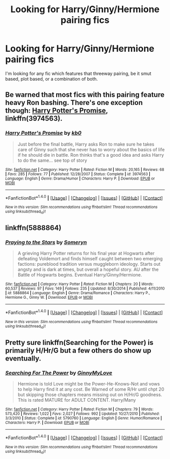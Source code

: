 #+TITLE: Looking for Harry/Ginny/Hermione pairing fics

* Looking for Harry/Ginny/Hermione pairing fics
:PROPERTIES:
:Author: Leahsyn
:Score: 8
:DateUnix: 1511533387.0
:DateShort: 2017-Nov-24
:FlairText: Request
:END:
I'm looking for any fic which features that threeway pairing, be it smut based, plot based, or a combination of both.


** Be warned that most fics with this pairing feature heavy Ron bashing. There's one exception though: [[https://m.fanfiction.net/s/3974563/1/Harry-Potter-s-Promise][Harry Potter's Promise]], linkffn(3974563).
:PROPERTIES:
:Author: InquisitorCOC
:Score: 3
:DateUnix: 1511536334.0
:DateShort: 2017-Nov-24
:END:

*** [[http://www.fanfiction.net/s/3974563/1/][*/Harry Potter's Promise/*]] by [[https://www.fanfiction.net/u/1251524/kb0][/kb0/]]

#+begin_quote
  Just before the final battle, Harry asks Ron to make sure he takes care of Ginny such that she never has to worry about the basics of life if he should die in battle. Ron thinks that's a good idea and asks Harry to do the same... see top of story
#+end_quote

^{/Site/: [[http://www.fanfiction.net/][fanfiction.net]] *|* /Category/: Harry Potter *|* /Rated/: Fiction M *|* /Words/: 20,165 *|* /Reviews/: 68 *|* /Favs/: 285 *|* /Follows/: 77 *|* /Published/: 12/28/2007 *|* /Status/: Complete *|* /id/: 3974563 *|* /Language/: English *|* /Genre/: Drama/Humor *|* /Characters/: Harry P. *|* /Download/: [[http://www.ff2ebook.com/old/ffn-bot/index.php?id=3974563&source=ff&filetype=epub][EPUB]] or [[http://www.ff2ebook.com/old/ffn-bot/index.php?id=3974563&source=ff&filetype=mobi][MOBI]]}

--------------

*FanfictionBot*^{1.4.0} *|* [[[https://github.com/tusing/reddit-ffn-bot/wiki/Usage][Usage]]] | [[[https://github.com/tusing/reddit-ffn-bot/wiki/Changelog][Changelog]]] | [[[https://github.com/tusing/reddit-ffn-bot/issues/][Issues]]] | [[[https://github.com/tusing/reddit-ffn-bot/][GitHub]]] | [[[https://www.reddit.com/message/compose?to=tusing][Contact]]]

^{/New in this version: Slim recommendations using/ ffnbot!slim! /Thread recommendations using/ linksub(thread_id)!}
:PROPERTIES:
:Author: FanfictionBot
:Score: 1
:DateUnix: 1511536348.0
:DateShort: 2017-Nov-24
:END:


** linkffn(5888864)
:PROPERTIES:
:Author: PsychoGeek
:Score: 1
:DateUnix: 1511540170.0
:DateShort: 2017-Nov-24
:END:

*** [[http://www.fanfiction.net/s/5888864/1/][*/Praying to the Stars/*]] by [[https://www.fanfiction.net/u/2035412/Someryn][/Someryn/]]

#+begin_quote
  A grieving Harry Potter returns for his final year at Hogwarts after defeating Voldemort and finds himself caught between two emerging factions: pureblood tradition versus muggleborn ideology. Starts out angsty and is dark at times, but overall a hopeful story. AU after the Battle of Hogwarts begins. Eventual Harry/Ginny/Hermione.
#+end_quote

^{/Site/: [[http://www.fanfiction.net/][fanfiction.net]] *|* /Category/: Harry Potter *|* /Rated/: Fiction M *|* /Chapters/: 20 *|* /Words/: 60,537 *|* /Reviews/: 97 *|* /Favs/: 149 *|* /Follows/: 235 *|* /Updated/: 8/30/2014 *|* /Published/: 4/11/2010 *|* /id/: 5888864 *|* /Language/: English *|* /Genre/: Drama/Romance *|* /Characters/: Harry P., Hermione G., Ginny W. *|* /Download/: [[http://www.ff2ebook.com/old/ffn-bot/index.php?id=5888864&source=ff&filetype=epub][EPUB]] or [[http://www.ff2ebook.com/old/ffn-bot/index.php?id=5888864&source=ff&filetype=mobi][MOBI]]}

--------------

*FanfictionBot*^{1.4.0} *|* [[[https://github.com/tusing/reddit-ffn-bot/wiki/Usage][Usage]]] | [[[https://github.com/tusing/reddit-ffn-bot/wiki/Changelog][Changelog]]] | [[[https://github.com/tusing/reddit-ffn-bot/issues/][Issues]]] | [[[https://github.com/tusing/reddit-ffn-bot/][GitHub]]] | [[[https://www.reddit.com/message/compose?to=tusing][Contact]]]

^{/New in this version: Slim recommendations using/ ffnbot!slim! /Thread recommendations using/ linksub(thread_id)!}
:PROPERTIES:
:Author: FanfictionBot
:Score: 1
:DateUnix: 1511540193.0
:DateShort: 2017-Nov-24
:END:


** Pretty sure linkffn(Searching for the Power) is primarily H/Hr/G but a few others do show up eventually.
:PROPERTIES:
:Author: Freshenstein
:Score: 1
:DateUnix: 1511568338.0
:DateShort: 2017-Nov-25
:END:

*** [[http://www.fanfiction.net/s/5790760/1/][*/Searching For The Power/*]] by [[https://www.fanfiction.net/u/1593459/GinnyMyLove][/GinnyMyLove/]]

#+begin_quote
  Hermione is told Love might be the Power-He-Knows-Not and vows to help Harry find it at any cost. Be Warned of some R/Hr until chpt 20 but skipping those chapters means missing out on H/Hr/G goodness. This is rated MATURE for ADULT CONTENT. Harry/Many
#+end_quote

^{/Site/: [[http://www.fanfiction.net/][fanfiction.net]] *|* /Category/: Harry Potter *|* /Rated/: Fiction M *|* /Chapters/: 79 *|* /Words/: 573,420 *|* /Reviews/: 1,022 *|* /Favs/: 2,027 *|* /Follows/: 992 *|* /Updated/: 10/27/2010 *|* /Published/: 3/3/2010 *|* /Status/: Complete *|* /id/: 5790760 *|* /Language/: English *|* /Genre/: Humor/Romance *|* /Characters/: Harry P. *|* /Download/: [[http://www.ff2ebook.com/old/ffn-bot/index.php?id=5790760&source=ff&filetype=epub][EPUB]] or [[http://www.ff2ebook.com/old/ffn-bot/index.php?id=5790760&source=ff&filetype=mobi][MOBI]]}

--------------

*FanfictionBot*^{1.4.0} *|* [[[https://github.com/tusing/reddit-ffn-bot/wiki/Usage][Usage]]] | [[[https://github.com/tusing/reddit-ffn-bot/wiki/Changelog][Changelog]]] | [[[https://github.com/tusing/reddit-ffn-bot/issues/][Issues]]] | [[[https://github.com/tusing/reddit-ffn-bot/][GitHub]]] | [[[https://www.reddit.com/message/compose?to=tusing][Contact]]]

^{/New in this version: Slim recommendations using/ ffnbot!slim! /Thread recommendations using/ linksub(thread_id)!}
:PROPERTIES:
:Author: FanfictionBot
:Score: 2
:DateUnix: 1511568361.0
:DateShort: 2017-Nov-25
:END:
